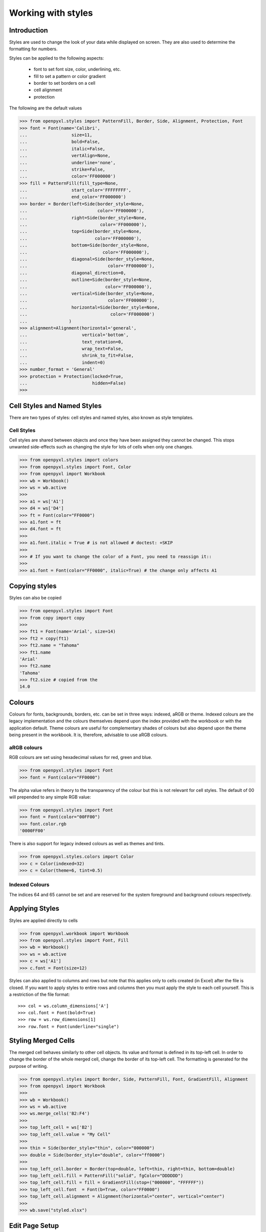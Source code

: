 Working with styles
===================

Introduction
------------

Styles are used to change the look of your data while displayed on screen.
They are also used to determine the formatting for numbers.

Styles can be applied to the following aspects:

   * font to set font size, color, underlining, etc.
   * fill to set a pattern or color gradient
   * border to set borders on a cell
   * cell alignment
   * protection

The following are the default values

.. :: doctest

>>> from openpyxl.styles import PatternFill, Border, Side, Alignment, Protection, Font
>>> font = Font(name='Calibri',
...                 size=11,
...                 bold=False,
...                 italic=False,
...                 vertAlign=None,
...                 underline='none',
...                 strike=False,
...                 color='FF000000')
>>> fill = PatternFill(fill_type=None,
...                 start_color='FFFFFFFF',
...                 end_color='FF000000')
>>> border = Border(left=Side(border_style=None,
...                           color='FF000000'),
...                 right=Side(border_style=None,
...                            color='FF000000'),
...                 top=Side(border_style=None,
...                          color='FF000000'),
...                 bottom=Side(border_style=None,
...                             color='FF000000'),
...                 diagonal=Side(border_style=None,
...                               color='FF000000'),
...                 diagonal_direction=0,
...                 outline=Side(border_style=None,
...                              color='FF000000'),
...                 vertical=Side(border_style=None,
...                               color='FF000000'),
...                 horizontal=Side(border_style=None,
...                                color='FF000000')
...                )
>>> alignment=Alignment(horizontal='general',
...                     vertical='bottom',
...                     text_rotation=0,
...                     wrap_text=False,
...                     shrink_to_fit=False,
...                     indent=0)
>>> number_format = 'General'
>>> protection = Protection(locked=True,
...                         hidden=False)
>>>

Cell Styles and Named Styles
----------------------------

There are two types of styles: cell styles and named styles, also known as style templates.

Cell Styles
+++++++++++

Cell styles are shared between objects and once they have been assigned they
cannot be changed. This stops unwanted side-effects such as changing the
style for lots of cells when only one changes.

.. :: doctest

>>> from openpyxl.styles import colors
>>> from openpyxl.styles import Font, Color
>>> from openpyxl import Workbook
>>> wb = Workbook()
>>> ws = wb.active
>>>
>>> a1 = ws['A1']
>>> d4 = ws['D4']
>>> ft = Font(color="FF0000")
>>> a1.font = ft
>>> d4.font = ft
>>>
>>> a1.font.italic = True # is not allowed # doctest: +SKIP
>>>
>>> # If you want to change the color of a Font, you need to reassign it::
>>>
>>> a1.font = Font(color="FF0000", italic=True) # the change only affects A1


Copying styles
--------------

Styles can also be copied

.. :: doctest

>>> from openpyxl.styles import Font
>>> from copy import copy
>>>
>>> ft1 = Font(name='Arial', size=14)
>>> ft2 = copy(ft1)
>>> ft2.name = "Tahoma"
>>> ft1.name
'Arial'
>>> ft2.name
'Tahoma'
>>> ft2.size # copied from the
14.0


Colours
-------
Colours for fonts, backgrounds, borders, etc. can be set in three ways: indexed, aRGB or theme. Indexed colours are the legacy implementation and the colours themselves depend upon the index provided with the workbook or with the application default. Theme colours are useful for complementary shades of colours but also depend upon the theme being present in the workbook. It is, therefore, advisable to use aRGB colours.

.. :: doctest

aRGB colours
++++++++++++

RGB colours are set using hexadecimal values for red, green and blue.

>>> from openpyxl.styles import Font
>>> font = Font(color="FF0000")

The alpha value refers in theory to the transparency of the colour but this is not relevant for cell styles. The default of 00 will prepended to any simple RGB value:

>>> from openpyxl.styles import Font
>>> font = Font(color="00FF00")
>>> font.color.rgb
'0000FF00'

There is also support for legacy indexed colours as well as themes and tints.

>>> from openpyxl.styles.colors import Color
>>> c = Color(indexed=32)
>>> c = Color(theme=6, tint=0.5)

Indexed Colours
+++++++++++++++

.. raw:: html
   :file: colours.html

The indices 64 and 65 cannot be set and are reserved for the system foreground and background colours respectively.

Applying Styles
---------------
Styles are applied directly to cells

.. :: doctest

>>> from openpyxl.workbook import Workbook
>>> from openpyxl.styles import Font, Fill
>>> wb = Workbook()
>>> ws = wb.active
>>> c = ws['A1']
>>> c.font = Font(size=12)

Styles can also applied to columns and rows but note that this applies only
to cells created (in Excel) after the file is closed. If you want to apply
styles to entire rows and columns then you must apply the style to each cell
yourself. This is a restriction of the file format::

>>> col = ws.column_dimensions['A']
>>> col.font = Font(bold=True)
>>> row = ws.row_dimensions[1]
>>> row.font = Font(underline="single")

.. _styling-merged-cells:

Styling Merged Cells
--------------------

The merged cell behaves similarly to other cell objects.
Its value and format is defined in its top-left cell.
In order to change the border of the whole merged cell,
change the border of its top-left cell.
The formatting is generated for the purpose of writing.

.. :: doctest

>>> from openpyxl.styles import Border, Side, PatternFill, Font, GradientFill, Alignment
>>> from openpyxl import Workbook
>>>
>>> wb = Workbook()
>>> ws = wb.active
>>> ws.merge_cells('B2:F4')
>>>
>>> top_left_cell = ws['B2']
>>> top_left_cell.value = "My Cell"
>>>
>>> thin = Side(border_style="thin", color="000000")
>>> double = Side(border_style="double", color="ff0000")
>>>
>>> top_left_cell.border = Border(top=double, left=thin, right=thin, bottom=double)
>>> top_left_cell.fill = PatternFill("solid", fgColor="DDDDDD")
>>> top_left_cell.fill = fill = GradientFill(stop=("000000", "FFFFFF"))
>>> top_left_cell.font  = Font(b=True, color="FF0000")
>>> top_left_cell.alignment = Alignment(horizontal="center", vertical="center")
>>>
>>> wb.save("styled.xlsx")


Edit Page Setup
-------------------
.. :: doctest

>>> from openpyxl.workbook import Workbook
>>>
>>> wb = Workbook()
>>> ws = wb.active
>>>
>>> ws.page_setup.orientation = ws.ORIENTATION_LANDSCAPE
>>> ws.page_setup.paperSize = ws.PAPERSIZE_TABLOID
>>> ws.page_setup.fitToHeight = 0
>>> ws.page_setup.fitToWidth = 1


Named Styles
++++++++++++

In contrast to Cell Styles, Named Styles are mutable. They make sense when
you want to apply formatting to lots of different cells at once. NB. once you
have assigned a named style to a cell, additional changes to the style will
**not** affect the cell.

Once a named style has been registered with a workbook, it can be referred to simply by name.


Creating a Named Style
----------------------

.. :: doctest

>>> from openpyxl.styles import NamedStyle, Font, Border, Side
>>> highlight = NamedStyle(name="highlight")
>>> highlight.font = Font(bold=True, size=20)
>>> bd = Side(style='thick', color="000000")
>>> highlight.border = Border(left=bd, top=bd, right=bd, bottom=bd)

Once a named style has been created, it can be registered with the workbook:

>>> wb.add_named_style(highlight)

But named styles will also be registered automatically the first time they are assigned to a cell:

>>> ws['A1'].style = highlight

Once registered, assign the style using just the name:

>>> ws['D5'].style = 'highlight'


Using builtin styles
--------------------

The specification includes some builtin styles which can also be used.
Unfortunately, the names for these styles are stored in their localised
forms. openpyxl will only recognise the English names and only exactly as
written here. These are as follows:


* 'Normal' # same as no style

Number formats
++++++++++++++

* 'Comma'
* 'Comma [0]'
* 'Currency'
* 'Currency [0]'
* 'Percent'

Informative
+++++++++++

* 'Calculation'
* 'Total'
* 'Note'
* 'Warning Text'
* 'Explanatory Text'

Text styles
+++++++++++

* 'Title'
* 'Headline 1'
* 'Headline 2'
* 'Headline 3'
* 'Headline 4'
* 'Hyperlink'
* 'Followed Hyperlink'
* 'Linked Cell'

Comparisons
+++++++++++

* 'Input'
* 'Output'
* 'Check Cell'
* 'Good'
* 'Bad'
* 'Neutral'

Highlights
++++++++++

* 'Accent1'
* '20 % - Accent1'
* '40 % - Accent1'
* '60 % - Accent1'
* 'Accent2'
* '20 % - Accent2'
* '40 % - Accent2'
* '60 % - Accent2'
* 'Accent3'
* '20 % - Accent3'
* '40 % - Accent3'
* '60 % - Accent3'
* 'Accent4'
* '20 % - Accent4'
* '40 % - Accent4'
* '60 % - Accent4'
* 'Accent5'
* '20 % - Accent5'
* '40 % - Accent5'
* '60 % - Accent5'
* 'Accent6'
* '20 % - Accent6'
* '40 % - Accent6'
* '60 % - Accent6'
* 'Pandas'

For more information about the builtin styles please refer to the :mod:`openpyxl.styles.builtins`
